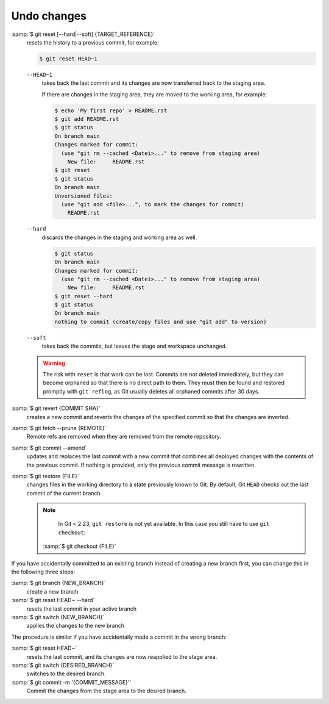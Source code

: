 .. SPDX-FileCopyrightText: 2020 Veit Schiele
..
.. SPDX-License-Identifier: BSD-3-Clause

Undo changes
============

:samp:`$ git reset [--hard|--soft] {TARGET_REFERENCE}`
    resets the history to a previous commit, for example:

    .. code-block:: console

        $ git reset HEAD~1

    ``--HEAD~1``
        takes back the last commit and its changes are now transferred back to
        the staging area.

        If there are changes in the staging area, they are moved to the working
        area, for example:

        .. code-block:: console

            $ echo 'My first repo' > README.rst
            $ git add README.rst
            $ git status
            On branch main
            Changes marked for commit:
              (use "git rm --cached <Datei>..." to remove from staging area)
                New file:     README.rst
            $ git reset
            $ git status
            On branch main
            Unversioned files:
              (use "git add <file>...", to mark the changes for commit)
                README.rst

    ``--hard``
        discards the changes in the staging and working area as well.

        .. code-block:: console

            $ git status
            On branch main
            Changes marked for commit:
              (use "git rm --cached <Datei>..." to remove from staging area)
                New file:     README.rst
            $ git reset --hard
            $ git status
            On branch main
            nothing to commit (create/copy files and use "git add" to version)

    ``--soft``
        takes back the commits, but leaves the stage and workspace unchanged.

    .. warning::
        The risk with ``reset`` is that work can be lost. Commits are not
        deleted immediately, but they can become orphaned so that there is no
        direct path to them. They must then be found and restored promptly with
        ``git reflog``, as Git usually deletes all orphaned commits after 30
        days.

:samp:`$ git revert {COMMIT SHA}`
    creates a new commit and reverts the changes of the specified commit so that
    the changes are inverted.
:samp:`$ git fetch --prune {REMOTE}`
    Remote refs are removed when they are removed from the remote repository.
:samp:`$ git commit --amend`
    updates and replaces the last commit with a new commit that combines all
    deployed changes with the contents of the previous commit. If nothing is
    provided, only the previous commit message is rewritten.
:samp:`$ git restore {FILE}`
    changes files in the working directory to a state previously known to Git.
    By default, Git ``HEAD`` checks out the last commit of the current branch.

    .. note::

        In Git < 2.23, ``git restore`` is not yet available. In this case you
        still have to use ``git checkout``:

       :samp:`$ git checkout {FILE}`

If you have accidentally committed to an existing branch instead of creating a
new branch first, you can change this in the following three steps:

:samp:`$ git branch {NEW_BRANCH}`
    create a new branch
:samp:`$ git reset HEAD~ --hard`
     resets the last commit in your active branch
:samp:`$ git switch {NEW_BRANCH}`
    applies the changes to the new branch

The procedure is similar if you have accidentally made a commit in the wrong
branch:

:samp:`$ git reset HEAD~`
    resets the last commit, and its changes are now reapplied to the stage area.
:samp:`$ git switch {DESIRED_BRANCH}`
    switches to the desired branch.
:samp:`$ git commit -m '{COMMIT_MESSAGE}'`
    Commit the changes from the stage area to the desired branch.
